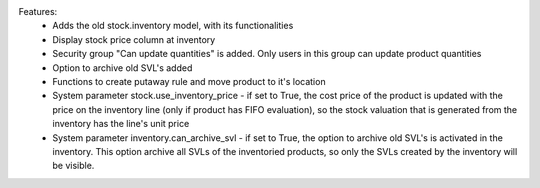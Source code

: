 Features:
 - Adds the old stock.inventory model, with its functionalities
 - Display stock price column at inventory
 - Security group "Can update quantities" is added. Only users in this group can update product quantities
 - Option to archive old SVL's added
 - Functions to create putaway rule and move product to it's location
 - System parameter stock.use_inventory_price - if set to True, the cost price of the product is updated with the price on the inventory line (only if product has FIFO evaluation), so the stock valuation that is generated from the inventory has the line's unit price
 - System parameter inventory.can_archive_svl - if set to True, the option to archive old SVL's is activated in the inventory. This option archive all SVLs of the inventoried products, so only the SVLs created by the inventory will be visible.

